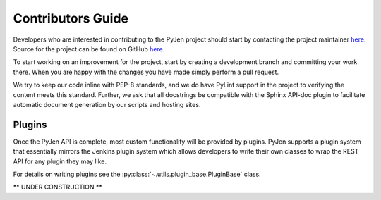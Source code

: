 Contributors Guide
==================

Developers who are interested in contributing to the PyJen project should start by contacting the project
maintainer `here <mailto:kevin@thefriendlycoder.com>`_. Source for the project can be found on GitHub
`here <https://github.com/TheFriendlyCoder/pyjen>`_.

To start working on an improvement for the project, start by creating a development branch and committing your
work there. When you are happy with the changes you have made simply perform a pull request.

We try to keep our code inline with PEP-8 standards, and we do have PyLint support in the project to verifying
the content meets this standard. Further, we ask that all docstrings be compatible with the Sphinx API-doc plugin
to facilitate automatic document generation by our scripts and hosting sites.

=======
Plugins
=======
Once the PyJen API is complete, most custom functionality will be provided by plugins. PyJen supports a plugin
system that essentially mirrors the Jenkins plugin system which allows developers to write their own classes
to wrap the REST API for any plugin they may like.

For details on writing plugins see the :py:class:`~.utils.plugin_base.PluginBase` class.


** UNDER CONSTRUCTION **
